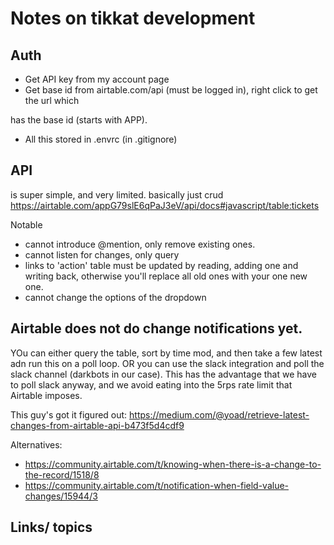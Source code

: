 * Notes on tikkat development




** Auth

- Get API key from my account page
- Get base id from airtable.com/api (must be logged in), right click to get the url which
has the base id (starts with APP).
- All this stored in .envrc (in .gitignore)

** API 
is super simple, and very limited.  basically just crud
https://airtable.com/appG79slE6qPaJ3eV/api/docs#javascript/table:tickets


Notable
- cannot introduce @mention, only remove existing ones.
- cannot listen for changes, only query
- links to 'action' table must be updated by reading, adding one and
  writing back, otherwise you'll replace all old ones with your one
  new one.
- cannot change the options of the dropdown




** Airtable does not do change notifications yet.  
YOu can either query the table, sort by time mod, and then take a few
latest adn run this on a poll loop.
OR you can use the slack integration and poll the slack channel
(darkbots in our case).  This has the advantage that we have to poll
slack anyway, and we avoid eating into the 5rps rate limit that
Airtable imposes.

This guy's got it figured out:
https://medium.com/@yoad/retrieve-latest-changes-from-airtable-api-b473f5d4cdf9


Alternatives:
-
  https://community.airtable.com/t/knowing-when-there-is-a-change-to-the-record/1518/8
-
  https://community.airtable.com/t/notification-when-field-value-changes/15944/3



** Links/ topics
